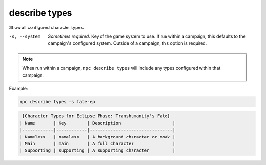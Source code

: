 .. _cli_describe_types:

describe types
==============

Show all configured character types.

-s, --system
    *Sometimes required.* Key of the game system to use. If run within a campaign, this defaults to the campaign's configured system. Outside of a campaign, this option is required.

.. note::

    When run within a campaign, ``npc describe types`` will include any types configured within that campaign.

Example:

.. code:: sh

    npc describe types -s fate-ep

.. code:: txt

     [Character Types for Eclipse Phase: Transhumanity's Fate]
    | Name       | Key        | Description                    |
    |------------|------------|--------------------------------|
    | Nameless   | nameless   | A background character or mook |
    | Main       | main       | A full character               |
    | Supporting | supporting | A supporting character         |
